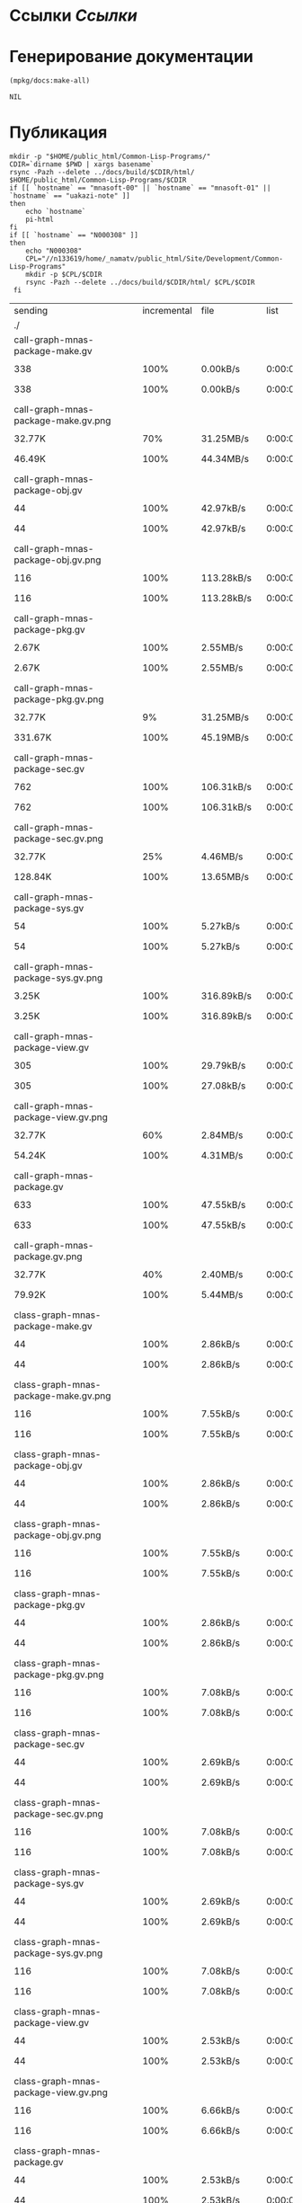 * Ссылки [[~/org/sbcl/sbcl-referencies.org][Ссылки]]
* Генерирование документации
#+name: graphs
#+BEGIN_SRC lisp
  (mpkg/docs:make-all)
#+END_SRC

#+RESULTS: graphs
: NIL

* Публикация
#+name: publish
#+BEGIN_SRC shell :var graphs=graphs
  mkdir -p "$HOME/public_html/Common-Lisp-Programs/"
  CDIR=`dirname $PWD | xargs basename`
  rsync -Pazh --delete ../docs/build/$CDIR/html/ $HOME/public_html/Common-Lisp-Programs/$CDIR 
  if [[ `hostname` == "mnasoft-00" || `hostname` == "mnasoft-01" || `hostname` == "uakazi-note" ]]
  then
      echo `hostname`
      pi-html
  fi
  if [[ `hostname` == "N000308" ]]
  then
      echo "N000308"
      CPL="//n133619/home/_namatv/public_html/Site/Development/Common-Lisp-Programs"
      mkdir -p $CPL/$CDIR
      rsync -Pazh --delete ../docs/build/$CDIR/html/ $CPL/$CDIR
   fi
#+END_SRC

#+RESULTS: publish
| sending                                            | incremental |  file | list        |         |       |         |           |            |         |          |               |
| ./                                                 |             |       |             |         |       |         |           |            |         |          |               |
| call-graph-mnas-package-make.gv                    |             |       |             |         |       |         |           |            |         |          |               |
| 
                                                 |         338 |  100% | 0.00kB/s    | 0:00:00 | 
    |     338 |      100% | 0.00kB/s   | 0:00:00 | (xfr#1,  | to-chk=74/76) |
| call-graph-mnas-package-make.gv.png                |             |       |             |         |       |         |           |            |         |          |               |
| 
                                                 |      32.77K |   70% | 31.25MB/s   | 0:00:00 | 
    |  46.49K |      100% | 44.34MB/s  | 0:00:00 | (xfr#2,  | to-chk=73/76) |
| call-graph-mnas-package-obj.gv                     |             |       |             |         |       |         |           |            |         |          |               |
| 
                                                 |          44 |  100% | 42.97kB/s   | 0:00:00 | 
    |      44 |      100% | 42.97kB/s  | 0:00:00 | (xfr#3,  | to-chk=72/76) |
| call-graph-mnas-package-obj.gv.png                 |             |       |             |         |       |         |           |            |         |          |               |
| 
                                                 |         116 |  100% | 113.28kB/s  | 0:00:00 | 
    |     116 |      100% | 113.28kB/s | 0:00:00 | (xfr#4,  | to-chk=71/76) |
| call-graph-mnas-package-pkg.gv                     |             |       |             |         |       |         |           |            |         |          |               |
| 
                                                 |       2.67K |  100% | 2.55MB/s    | 0:00:00 | 
    |   2.67K |      100% | 2.55MB/s   | 0:00:00 | (xfr#5,  | to-chk=70/76) |
| call-graph-mnas-package-pkg.gv.png                 |             |       |             |         |       |         |           |            |         |          |               |
| 
                                                 |      32.77K |    9% | 31.25MB/s   | 0:00:00 | 
    | 331.67K |      100% | 45.19MB/s  | 0:00:00 | (xfr#6,  | to-chk=69/76) |
| call-graph-mnas-package-sec.gv                     |             |       |             |         |       |         |           |            |         |          |               |
| 
                                                 |         762 |  100% | 106.31kB/s  | 0:00:00 | 
    |     762 |      100% | 106.31kB/s | 0:00:00 | (xfr#7,  | to-chk=68/76) |
| call-graph-mnas-package-sec.gv.png                 |             |       |             |         |       |         |           |            |         |          |               |
| 
                                                 |      32.77K |   25% | 4.46MB/s    | 0:00:00 | 
    | 128.84K |      100% | 13.65MB/s  | 0:00:00 | (xfr#8,  | to-chk=67/76) |
| call-graph-mnas-package-sys.gv                     |             |       |             |         |       |         |           |            |         |          |               |
| 
                                                 |          54 |  100% | 5.27kB/s    | 0:00:00 | 
    |      54 |      100% | 5.27kB/s   | 0:00:00 | (xfr#9,  | to-chk=66/76) |
| call-graph-mnas-package-sys.gv.png                 |             |       |             |         |       |         |           |            |         |          |               |
| 
                                                 |       3.25K |  100% | 316.89kB/s  | 0:00:00 | 
    |   3.25K |      100% | 316.89kB/s | 0:00:00 | (xfr#10, | to-chk=65/76) |
| call-graph-mnas-package-view.gv                    |             |       |             |         |       |         |           |            |         |          |               |
| 
                                                 |         305 |  100% | 29.79kB/s   | 0:00:00 | 
    |     305 |      100% | 27.08kB/s  | 0:00:00 | (xfr#11, | to-chk=64/76) |
| call-graph-mnas-package-view.gv.png                |             |       |             |         |       |         |           |            |         |          |               |
| 
                                                 |      32.77K |   60% | 2.84MB/s    | 0:00:00 | 
    |  54.24K |      100% | 4.31MB/s   | 0:00:00 | (xfr#12, | to-chk=63/76) |
| call-graph-mnas-package.gv                         |             |       |             |         |       |         |           |            |         |          |               |
| 
                                                 |         633 |  100% | 47.55kB/s   | 0:00:00 | 
    |     633 |      100% | 47.55kB/s  | 0:00:00 | (xfr#13, | to-chk=62/76) |
| call-graph-mnas-package.gv.png                     |             |       |             |         |       |         |           |            |         |          |               |
| 
                                                 |      32.77K |   40% | 2.40MB/s    | 0:00:00 | 
    |  79.92K |      100% | 5.44MB/s   | 0:00:00 | (xfr#14, | to-chk=61/76) |
| class-graph-mnas-package-make.gv                   |             |       |             |         |       |         |           |            |         |          |               |
| 
                                                 |          44 |  100% | 2.86kB/s    | 0:00:00 | 
    |      44 |      100% | 2.86kB/s   | 0:00:00 | (xfr#15, | to-chk=60/76) |
| class-graph-mnas-package-make.gv.png               |             |       |             |         |       |         |           |            |         |          |               |
| 
                                                 |         116 |  100% | 7.55kB/s    | 0:00:00 | 
    |     116 |      100% | 7.55kB/s   | 0:00:00 | (xfr#16, | to-chk=59/76) |
| class-graph-mnas-package-obj.gv                    |             |       |             |         |       |         |           |            |         |          |               |
| 
                                                 |          44 |  100% | 2.86kB/s    | 0:00:00 | 
    |      44 |      100% | 2.86kB/s   | 0:00:00 | (xfr#17, | to-chk=58/76) |
| class-graph-mnas-package-obj.gv.png                |             |       |             |         |       |         |           |            |         |          |               |
| 
                                                 |         116 |  100% | 7.55kB/s    | 0:00:00 | 
    |     116 |      100% | 7.55kB/s   | 0:00:00 | (xfr#18, | to-chk=57/76) |
| class-graph-mnas-package-pkg.gv                    |             |       |             |         |       |         |           |            |         |          |               |
| 
                                                 |          44 |  100% | 2.86kB/s    | 0:00:00 | 
    |      44 |      100% | 2.86kB/s   | 0:00:00 | (xfr#19, | to-chk=56/76) |
| class-graph-mnas-package-pkg.gv.png                |             |       |             |         |       |         |           |            |         |          |               |
| 
                                                 |         116 |  100% | 7.08kB/s    | 0:00:00 | 
    |     116 |      100% | 7.08kB/s   | 0:00:00 | (xfr#20, | to-chk=55/76) |
| class-graph-mnas-package-sec.gv                    |             |       |             |         |       |         |           |            |         |          |               |
| 
                                                 |          44 |  100% | 2.69kB/s    | 0:00:00 | 
    |      44 |      100% | 2.69kB/s   | 0:00:00 | (xfr#21, | to-chk=54/76) |
| class-graph-mnas-package-sec.gv.png                |             |       |             |         |       |         |           |            |         |          |               |
| 
                                                 |         116 |  100% | 7.08kB/s    | 0:00:00 | 
    |     116 |      100% | 7.08kB/s   | 0:00:00 | (xfr#22, | to-chk=53/76) |
| class-graph-mnas-package-sys.gv                    |             |       |             |         |       |         |           |            |         |          |               |
| 
                                                 |          44 |  100% | 2.69kB/s    | 0:00:00 | 
    |      44 |      100% | 2.69kB/s   | 0:00:00 | (xfr#23, | to-chk=52/76) |
| class-graph-mnas-package-sys.gv.png                |             |       |             |         |       |         |           |            |         |          |               |
| 
                                                 |         116 |  100% | 7.08kB/s    | 0:00:00 | 
    |     116 |      100% | 7.08kB/s   | 0:00:00 | (xfr#24, | to-chk=51/76) |
| class-graph-mnas-package-view.gv                   |             |       |             |         |       |         |           |            |         |          |               |
| 
                                                 |          44 |  100% | 2.53kB/s    | 0:00:00 | 
    |      44 |      100% | 2.53kB/s   | 0:00:00 | (xfr#25, | to-chk=50/76) |
| class-graph-mnas-package-view.gv.png               |             |       |             |         |       |         |           |            |         |          |               |
| 
                                                 |         116 |  100% | 6.66kB/s    | 0:00:00 | 
    |     116 |      100% | 6.66kB/s   | 0:00:00 | (xfr#26, | to-chk=49/76) |
| class-graph-mnas-package.gv                        |             |       |             |         |       |         |           |            |         |          |               |
| 
                                                 |          44 |  100% | 2.53kB/s    | 0:00:00 | 
    |      44 |      100% | 2.53kB/s   | 0:00:00 | (xfr#27, | to-chk=48/76) |
| class-graph-mnas-package.gv.png                    |             |       |             |         |       |         |           |            |         |          |               |
| 
                                                 |         116 |  100% | 6.66kB/s    | 0:00:00 | 
    |     116 |      100% | 6.66kB/s   | 0:00:00 | (xfr#28, | to-chk=47/76) |
| mnas-package-example.html                          |             |       |             |         |       |         |           |            |         |          |               |
| 
                                                 |      32.77K |   91% | 1.84MB/s    | 0:00:00 | 
    |  35.71K |      100% | 1.89MB/s   | 0:00:00 | (xfr#29, | to-chk=46/76) |
| mnas-package-make.html                             |             |       |             |         |       |         |           |            |         |          |               |
| 
                                                 |       8.70K |  100% | 471.84kB/s  | 0:00:00 | 
    |   8.70K |      100% | 471.84kB/s | 0:00:00 | (xfr#30, | to-chk=45/76) |
| mnas-package-obj.html                              |             |       |             |         |       |         |           |            |         |          |               |
| 
                                                 |      14.71K |  100% | 798.23kB/s  | 0:00:00 | 
    |  14.71K |      100% | 798.23kB/s | 0:00:00 | (xfr#31, | to-chk=44/76) |
| mnas-package-pkg.html                              |             |       |             |         |       |         |           |            |         |          |               |
| 
                                                 |      19.12K |  100% | 1.01MB/s    | 0:00:00 | 
    |  19.12K |      100% | 1.01MB/s   | 0:00:00 | (xfr#32, | to-chk=43/76) |
| mnas-package-sec.html                              |             |       |             |         |       |         |           |            |         |          |               |
| 
                                                 |      15.12K |  100% | 776.88kB/s  | 0:00:00 | 
    |  15.12K |      100% | 776.88kB/s | 0:00:00 | (xfr#33, | to-chk=42/76) |
| mnas-package-sys.html                              |             |       |             |         |       |         |           |            |         |          |               |
| 
                                                 |       5.79K |  100% | 297.39kB/s  | 0:00:00 | 
    |   5.79K |      100% | 297.39kB/s | 0:00:00 | (xfr#34, | to-chk=41/76) |
| mnas-package-view.html                             |             |       |             |         |       |         |           |            |         |          |               |
| 
                                                 |       8.46K |  100% | 434.78kB/s  | 0:00:00 | 
    |   8.46K |      100% | 434.78kB/s | 0:00:00 | (xfr#35, | to-chk=40/76) |
| mnas-package.html                                  |             |       |             |         |       |         |           |            |         |          |               |
| 
                                                 |      14.43K |  100% | 704.74kB/s  | 0:00:00 | 
    |  14.43K |      100% | 704.74kB/s | 0:00:00 | (xfr#36, | to-chk=39/76) |
| symbol-graph-mnas-package-make.gv                  |             |       |             |         |       |         |           |            |         |          |               |
| 
                                                 |          44 |  100% | 2.15kB/s    | 0:00:00 | 
    |      44 |      100% | 2.15kB/s   | 0:00:00 | (xfr#37, | to-chk=38/76) |
| symbol-graph-mnas-package-make.gv.png              |             |       |             |         |       |         |           |            |         |          |               |
| 
                                                 |         116 |  100% | 5.66kB/s    | 0:00:00 | 
    |     116 |      100% | 5.66kB/s   | 0:00:00 | (xfr#38, | to-chk=37/76) |
| symbol-graph-mnas-package-obj.gv                   |             |       |             |         |       |         |           |            |         |          |               |
| 
                                                 |          44 |  100% | 2.15kB/s    | 0:00:00 | 
    |      44 |      100% | 2.15kB/s   | 0:00:00 | (xfr#39, | to-chk=36/76) |
| symbol-graph-mnas-package-obj.gv.png               |             |       |             |         |       |         |           |            |         |          |               |
| 
                                                 |         116 |  100% | 5.39kB/s    | 0:00:00 | 
    |     116 |      100% | 5.39kB/s   | 0:00:00 | (xfr#40, | to-chk=35/76) |
| symbol-graph-mnas-package-pkg.gv                   |             |       |             |         |       |         |           |            |         |          |               |
| 
                                                 |          44 |  100% | 2.05kB/s    | 0:00:00 | 
    |      44 |      100% | 2.05kB/s   | 0:00:00 | (xfr#41, | to-chk=34/76) |
| symbol-graph-mnas-package-pkg.gv.png               |             |       |             |         |       |         |           |            |         |          |               |
| 
                                                 |         116 |  100% | 5.39kB/s    | 0:00:00 | 
    |     116 |      100% | 5.39kB/s   | 0:00:00 | (xfr#42, | to-chk=33/76) |
| symbol-graph-mnas-package-sec.gv                   |             |       |             |         |       |         |           |            |         |          |               |
| 
                                                 |         993 |  100% | 46.18kB/s   | 0:00:00 | 
    |     993 |      100% | 46.18kB/s  | 0:00:00 | (xfr#43, | to-chk=32/76) |
| symbol-graph-mnas-package-sec.gv.png               |             |       |             |         |       |         |           |            |         |          |               |
| 
                                                 |      32.77K |   13% | 1.49MB/s    | 0:00:00 | 
    | 251.73K |      100% | 9.60MB/s   | 0:00:00 | (xfr#44, | to-chk=31/76) |
| symbol-graph-mnas-package-sys.gv                   |             |       |             |         |       |         |           |            |         |          |               |
| 
                                                 |          44 |  100% | 1.72kB/s    | 0:00:00 | 
    |      44 |      100% | 1.72kB/s   | 0:00:00 | (xfr#45, | to-chk=30/76) |
| symbol-graph-mnas-package-sys.gv.png               |             |       |             |         |       |         |           |            |         |          |               |
| 
                                                 |         116 |  100% | 4.36kB/s    | 0:00:00 | 
    |     116 |      100% | 4.36kB/s   | 0:00:00 | (xfr#46, | to-chk=29/76) |
| symbol-graph-mnas-package-view.gv                  |             |       |             |         |       |         |           |            |         |          |               |
| 
                                                 |          44 |  100% | 1.65kB/s    | 0:00:00 | 
    |      44 |      100% | 1.65kB/s   | 0:00:00 | (xfr#47, | to-chk=28/76) |
| symbol-graph-mnas-package-view.gv.png              |             |       |             |         |       |         |           |            |         |          |               |
| 
                                                 |         116 |  100% | 4.36kB/s    | 0:00:00 | 
    |     116 |      100% | 4.36kB/s   | 0:00:00 | (xfr#48, | to-chk=27/76) |
| symbol-graph-mnas-package.gv                       |             |       |             |         |       |         |           |            |         |          |               |
| 
                                                 |          44 |  100% | 1.65kB/s    | 0:00:00 | 
    |      44 |      100% | 1.65kB/s   | 0:00:00 | (xfr#49, | to-chk=26/76) |
| symbol-graph-mnas-package.gv.png                   |             |       |             |         |       |         |           |            |         |          |               |
| 
                                                 |         116 |  100% | 4.20kB/s    | 0:00:00 | 
    |     116 |      100% | 4.20kB/s   | 0:00:00 | (xfr#50, | to-chk=25/76) |
| system-graph-mnas-package-make.gv                  |             |       |             |         |       |         |           |            |         |          |               |
| 
                                                 |         874 |  100% | 31.61kB/s   | 0:00:00 | 
    |     874 |      100% | 31.61kB/s  | 0:00:00 | (xfr#51, | to-chk=24/76) |
| system-graph-mnas-package-make.gv.png              |             |       |             |         |       |         |           |            |         |          |               |
| 
                                                 |      32.77K |   16% | 1.16MB/s    | 0:00:00 | 
    | 199.79K |      100% | 6.15MB/s   | 0:00:00 | (xfr#52, | to-chk=23/76) |
| system-graph-mnas-package-obj.gv                   |             |       |             |         |       |         |           |            |         |          |               |
| 
                                                 |         111 |  100% | 3.50kB/s    | 0:00:00 | 
    |     111 |      100% | 3.50kB/s   | 0:00:00 | (xfr#53, | to-chk=22/76) |
| system-graph-mnas-package-obj.gv.png               |             |       |             |         |       |         |           |            |         |          |               |
| 
                                                 |      11.24K |  100% | 354.08kB/s  | 0:00:00 | 
    |  11.24K |      100% | 354.08kB/s | 0:00:00 | (xfr#54, | to-chk=21/76) |
| system-graph-mnas-package-pkg.gv                   |             |       |             |         |       |         |           |            |         |          |               |
| 
                                                 |         257 |  100% | 7.84kB/s    | 0:00:00 | 
    |     257 |      100% | 7.84kB/s   | 0:00:00 | (xfr#55, | to-chk=20/76) |
| system-graph-mnas-package-pkg.gv.png               |             |       |             |         |       |         |           |            |         |          |               |
| 
                                                 |      32.77K |   81% | 1000.00kB/s | 0:00:00 | 
    |  40.41K |      100% | 1.17MB/s   | 0:00:00 | (xfr#56, | to-chk=19/76) |
| system-graph-mnas-package-sec.gv                   |             |       |             |         |       |         |           |            |         |          |               |
| 
                                                 |       1.82K |  100% | 53.80kB/s   | 0:00:00 | 
    |   1.82K |      100% | 53.80kB/s  | 0:00:00 | (xfr#57, | to-chk=18/76) |
| system-graph-mnas-package-sec.gv.png               |             |       |             |         |       |         |           |            |         |          |               |
| 
                                                 |      32.77K |    7% | 969.70kB/s  | 0:00:00 | 
    | 417.40K |      100% | 9.95MB/s   | 0:00:00 | (xfr#58, | to-chk=17/76) |
| system-graph-mnas-package-sys.gv                   |             |       |             |         |       |         |           |            |         |          |               |
| 
                                                 |         111 |  100% | 2.64kB/s    | 0:00:00 | 
    |     111 |      100% | 2.64kB/s   | 0:00:00 | (xfr#59, | to-chk=16/76) |
| system-graph-mnas-package-sys.gv.png               |             |       |             |         |       |         |           |            |         |          |               |
| 
                                                 |       9.86K |  100% | 234.92kB/s  | 0:00:00 | 
    |   9.86K |      100% | 234.92kB/s | 0:00:00 | (xfr#60, | to-chk=15/76) |
| system-graph-mnas-package-view.gv                  |             |       |             |         |       |         |           |            |         |          |               |
| 
                                                 |         978 |  100% | 23.29kB/s   | 0:00:00 | 
    |     978 |      100% | 23.29kB/s  | 0:00:00 | (xfr#61, | to-chk=14/76) |
| system-graph-mnas-package-view.gv.png              |             |       |             |         |       |         |           |            |         |          |               |
| 
                                                 |      32.77K |   14% | 761.90kB/s  | 0:00:00 | 
    | 221.09K |      100% | 4.69MB/s   | 0:00:00 | (xfr#62, | to-chk=13/76) |
| system-graph-mnas-package.gv                       |             |       |             |         |       |         |           |            |         |          |               |
| 
                                                 |       2.13K |  100% | 46.22kB/s   | 0:00:00 | 
    |   2.13K |      100% | 46.22kB/s  | 0:00:00 | (xfr#63, | to-chk=12/76) |
| system-graph-mnas-package.gv.png                   |             |       |             |         |       |         |           |            |         |          |               |
| 
                                                 |      32.77K |    5% | 695.65kB/s  | 0:00:00 | 
    | 623.41K |      100% | 9.44MB/s   | 0:00:00 | (xfr#64, | to-chk=11/76) |
| графы-mnas-package-make.html                       |             |       |             |         |       |         |           |            |         |          |               |
| 
                                                 |       5.46K |  100% | 83.28kB/s   | 0:00:00 | 
    |   5.46K |      100% | 83.28kB/s  | 0:00:00 | (xfr#65, | to-chk=10/76) |
| графы-mnas-package-obj.html                        |             |       |             |         |       |         |           |            |         |          |               |
| 
                                                 |       5.43K |  100% | 82.86kB/s   | 0:00:00 | 
    |   5.43K |      100% | 82.86kB/s  | 0:00:00 | (xfr#66, | to-chk=9/76)  |
| графы-mnas-package-pkg.html                        |             |       |             |         |       |         |           |            |         |          |               |
| 
                                                 |       5.47K |  100% | 83.42kB/s   | 0:00:00 | 
    |   5.47K |      100% | 83.42kB/s  | 0:00:00 | (xfr#67, | to-chk=8/76)  |
| графы-mnas-package-sys.html                        |             |       |             |         |       |         |           |            |         |          |               |
| 
                                                 |       5.41K |  100% | 82.61kB/s   | 0:00:00 | 
    |   5.41K |      100% | 82.61kB/s  | 0:00:00 | (xfr#68, | to-chk=7/76)  |
| графы-mnas-package-view.html                       |             |       |             |         |       |         |           |            |         |          |               |
| 
                                                 |       5.44K |  100% | 81.73kB/s   | 0:00:00 | 
    |   5.44K |      100% | 81.73kB/s  | 0:00:00 | (xfr#69, | to-chk=6/76)  |
| графы-mnas-package.html                            |             |       |             |         |       |         |           |            |         |          |               |
| 
                                                 |       5.37K |  100% | 80.60kB/s   | 0:00:00 | 
    |   5.37K |      100% | 80.60kB/s  | 0:00:00 | (xfr#70, | to-chk=5/76)  |
| обзор.html                                         |             |       |             |         |       |         |           |            |         |          |               |
| 
                                                 |       6.95K |  100% | 104.36kB/s  | 0:00:00 | 
    |   6.95K |      100% | 104.36kB/s | 0:00:00 | (xfr#71, | to-chk=4/76)  |
| static/                                            |             |       |             |         |       |         |           |            |         |          |               |
| static/highlight.css                               |             |       |             |         |       |         |           |            |         |          |               |
| 
                                                 |       1.57K |  100% | 23.25kB/s   | 0:00:00 | 
    |   1.57K |      100% | 23.25kB/s  | 0:00:00 | (xfr#72, | to-chk=2/76)  |
| static/highlight.js                                |             |       |             |         |       |         |           |            |         |          |               |
| 
                                                 |      22.99K |  100% | 335.08kB/s  | 0:00:00 | 
    |  22.99K |      100% | 335.08kB/s | 0:00:00 | (xfr#73, | to-chk=1/76)  |
| static/style.css                                   |             |       |             |         |       |         |           |            |         |          |               |
| 
                                                 |       4.32K |  100% | 62.01kB/s   | 0:00:00 | 
    |   4.32K |      100% | 62.01kB/s  | 0:00:00 | (xfr#74, | to-chk=0/76)  |
| uakazi-note                                        |             |       |             |         |       |         |           |            |         |          |               |
| sending                                            | incremental |  file | list        |         |       |         |           |            |         |          |               |
| mnas-package/                                      |             |       |             |         |       |         |           |            |         |          |               |
| mnas-package/call-graph-mnas-package-make.gv       |             |       |             |         |       |         |           |            |         |          |               |
| 
                                                 |         338 |  100% | 0.00kB/s    | 0:00:00 | 
    |     338 |      100% | 0.00kB/s   | 0:00:00 | (xfr#1,  | to-chk=74/77) |
| mnas-package/call-graph-mnas-package-make.gv.png   |             |       |             |         |       |         |           |            |         |          |               |
| 
                                                 |         700 |    1% | 683.59kB/s  | 0:00:00 | 
    |  46.49K |      100% | 44.34MB/s  | 0:00:00 | (xfr#2,  | to-chk=73/77) |
| mnas-package/call-graph-mnas-package-obj.gv        |             |       |             |         |       |         |           |            |         |          |               |
| 
                                                 |          44 |  100% | 21.48kB/s   | 0:00:00 | 
    |      44 |      100% | 21.48kB/s  | 0:00:00 | (xfr#3,  | to-chk=72/77) |
| mnas-package/call-graph-mnas-package-obj.gv.png    |             |       |             |         |       |         |           |            |         |          |               |
| 
                                                 |         116 |  100% | 56.64kB/s   | 0:00:00 | 
    |     116 |      100% | 56.64kB/s  | 0:00:00 | (xfr#4,  | to-chk=71/77) |
| mnas-package/call-graph-mnas-package-pkg.gv        |             |       |             |         |       |         |           |            |         |          |               |
| 
                                                 |         700 |   26% | 341.80kB/s  | 0:00:00 | 
    |   2.67K |      100% | 868.82kB/s | 0:00:00 | (xfr#5,  | to-chk=70/77) |
| mnas-package/call-graph-mnas-package-pkg.gv.png    |             |       |             |         |       |         |           |            |         |          |               |
| 
                                                 |         700 |    0% | 227.86kB/s  | 0:00:01 | 
    | 331.67K |      100% | 26.36MB/s  | 0:00:00 | (xfr#6,  | to-chk=69/77) |
| mnas-package/call-graph-mnas-package-sec.gv        |             |       |             |         |       |         |           |            |         |          |               |
| 
                                                 |         700 |   91% | 56.97kB/s   | 0:00:00 | 
    |     762 |      100% | 62.01kB/s  | 0:00:00 | (xfr#7,  | to-chk=68/77) |
| mnas-package/call-graph-mnas-package-sec.gv.png    |             |       |             |         |       |         |           |            |         |          |               |
| 
                                                 |         700 |    0% | 56.97kB/s   | 0:00:02 | 
    | 128.84K |      100% | 8.78MB/s   | 0:00:00 | (xfr#8,  | to-chk=67/77) |
| mnas-package/call-graph-mnas-package-sys.gv        |             |       |             |         |       |         |           |            |         |          |               |
| 
                                                 |          54 |  100% | 3.77kB/s    | 0:00:00 | 
    |      54 |      100% | 3.77kB/s   | 0:00:00 | (xfr#9,  | to-chk=66/77) |
| mnas-package/call-graph-mnas-package-sys.gv.png    |             |       |             |         |       |         |           |            |         |          |               |
| 
                                                 |         700 |   21% | 48.83kB/s   | 0:00:00 | 
    |   3.25K |      100% | 226.35kB/s | 0:00:00 | (xfr#10, | to-chk=65/77) |
| mnas-package/call-graph-mnas-package-view.gv       |             |       |             |         |       |         |           |            |         |          |               |
| 
                                                 |         305 |  100% | 19.86kB/s   | 0:00:00 | 
    |     305 |      100% | 19.86kB/s  | 0:00:00 | (xfr#11, | to-chk=64/77) |
| mnas-package/call-graph-mnas-package-view.gv.png   |             |       |             |         |       |         |           |            |         |          |               |
| 
                                                 |         700 |    1% | 45.57kB/s   | 0:00:01 | 
    |  54.24K |      100% | 3.45MB/s   | 0:00:00 | (xfr#12, | to-chk=63/77) |
| mnas-package/call-graph-mnas-package.gv            |             |       |             |         |       |         |           |            |         |          |               |
| 
                                                 |         633 |  100% | 38.64kB/s   | 0:00:00 | 
    |     633 |      100% | 38.64kB/s  | 0:00:00 | (xfr#13, | to-chk=62/77) |
| mnas-package/call-graph-mnas-package.gv.png        |             |       |             |         |       |         |           |            |         |          |               |
| 
                                                 |         700 |    0% | 42.72kB/s   | 0:00:01 | 
    |  79.92K |      100% | 4.48MB/s   | 0:00:00 | (xfr#14, | to-chk=61/77) |
| mnas-package/class-graph-mnas-package-make.gv      |             |       |             |         |       |         |           |            |         |          |               |
| 
                                                 |          44 |  100% | 2.53kB/s    | 0:00:00 | 
    |      44 |      100% | 2.53kB/s   | 0:00:00 | (xfr#15, | to-chk=60/77) |
| mnas-package/class-graph-mnas-package-make.gv.png  |             |       |             |         |       |         |           |            |         |          |               |
| 
                                                 |         116 |  100% | 6.66kB/s    | 0:00:00 | 
    |     116 |      100% | 6.66kB/s   | 0:00:00 | (xfr#16, | to-chk=59/77) |
| mnas-package/class-graph-mnas-package-obj.gv       |             |       |             |         |       |         |           |            |         |          |               |
| 
                                                 |          44 |  100% | 2.39kB/s    | 0:00:00 | 
    |      44 |      100% | 2.39kB/s   | 0:00:00 | (xfr#17, | to-chk=58/77) |
| mnas-package/class-graph-mnas-package-obj.gv.png   |             |       |             |         |       |         |           |            |         |          |               |
| 
                                                 |         116 |  100% | 6.29kB/s    | 0:00:00 | 
    |     116 |      100% | 6.29kB/s   | 0:00:00 | (xfr#18, | to-chk=57/77) |
| mnas-package/class-graph-mnas-package-pkg.gv       |             |       |             |         |       |         |           |            |         |          |               |
| 
                                                 |          44 |  100% | 2.39kB/s    | 0:00:00 | 
    |      44 |      100% | 2.39kB/s   | 0:00:00 | (xfr#19, | to-chk=56/77) |
| mnas-package/class-graph-mnas-package-pkg.gv.png   |             |       |             |         |       |         |           |            |         |          |               |
| 
                                                 |         116 |  100% | 6.29kB/s    | 0:00:00 | 
    |     116 |      100% | 6.29kB/s   | 0:00:00 | (xfr#20, | to-chk=55/77) |
| mnas-package/class-graph-mnas-package-sec.gv       |             |       |             |         |       |         |           |            |         |          |               |
| 
                                                 |          44 |  100% | 2.39kB/s    | 0:00:00 | 
    |      44 |      100% | 2.39kB/s   | 0:00:00 | (xfr#21, | to-chk=54/77) |
| mnas-package/class-graph-mnas-package-sec.gv.png   |             |       |             |         |       |         |           |            |         |          |               |
| 
                                                 |         116 |  100% | 5.96kB/s    | 0:00:00 | 
    |     116 |      100% | 5.96kB/s   | 0:00:00 | (xfr#22, | to-chk=53/77) |
| mnas-package/class-graph-mnas-package-sys.gv       |             |       |             |         |       |         |           |            |         |          |               |
| 
                                                 |          44 |  100% | 2.26kB/s    | 0:00:00 | 
    |      44 |      100% | 2.26kB/s   | 0:00:00 | (xfr#23, | to-chk=52/77) |
| mnas-package/class-graph-mnas-package-sys.gv.png   |             |       |             |         |       |         |           |            |         |          |               |
| 
                                                 |         116 |  100% | 5.96kB/s    | 0:00:00 | 
    |     116 |      100% | 5.96kB/s   | 0:00:00 | (xfr#24, | to-chk=51/77) |
| mnas-package/class-graph-mnas-package-view.gv      |             |       |             |         |       |         |           |            |         |          |               |
| 
                                                 |          44 |  100% | 2.26kB/s    | 0:00:00 | 
    |      44 |      100% | 2.26kB/s   | 0:00:00 | (xfr#25, | to-chk=50/77) |
| mnas-package/class-graph-mnas-package-view.gv.png  |             |       |             |         |       |         |           |            |         |          |               |
| 
                                                 |         116 |  100% | 5.96kB/s    | 0:00:00 | 
    |     116 |      100% | 5.96kB/s   | 0:00:00 | (xfr#26, | to-chk=49/77) |
| mnas-package/class-graph-mnas-package.gv           |             |       |             |         |       |         |           |            |         |          |               |
| 
                                                 |          44 |  100% | 2.15kB/s    | 0:00:00 | 
    |      44 |      100% | 2.15kB/s   | 0:00:00 | (xfr#27, | to-chk=48/77) |
| mnas-package/class-graph-mnas-package.gv.png       |             |       |             |         |       |         |           |            |         |          |               |
| 
                                                 |         116 |  100% | 5.66kB/s    | 0:00:00 | 
    |     116 |      100% | 5.66kB/s   | 0:00:00 | (xfr#28, | to-chk=47/77) |
| mnas-package/mnas-package-example.html             |             |       |             |         |       |         |           |            |         |          |               |
| 
                                                 |         700 |    1% | 34.18kB/s   | 0:00:01 | 
    |  35.71K |      100% | 1.70MB/s   | 0:00:00 | (xfr#29, | to-chk=46/77) |
| mnas-package/mnas-package-make.html                |             |       |             |         |       |         |           |            |         |          |               |
| 
                                                 |         700 |    8% | 32.55kB/s   | 0:00:00 | 
    |   8.70K |      100% | 404.44kB/s | 0:00:00 | (xfr#30, | to-chk=45/77) |
| mnas-package/mnas-package-obj.html                 |             |       |             |         |       |         |           |            |         |          |               |
| 
                                                 |         700 |    4% | 32.55kB/s   | 0:00:00 | 
    |  14.71K |      100% | 684.20kB/s | 0:00:00 | (xfr#31, | to-chk=44/77) |
| mnas-package/mnas-package-pkg.html                 |             |       |             |         |       |         |           |            |         |          |               |
| 
                                                 |         700 |    3% | 32.55kB/s   | 0:00:00 | 
    |  19.12K |      100% | 848.63kB/s | 0:00:00 | (xfr#32, | to-chk=43/77) |
| mnas-package/mnas-package-sec.html                 |             |       |             |         |       |         |           |            |         |          |               |
| 
                                                 |         700 |    4% | 31.07kB/s   | 0:00:00 | 
    |  15.12K |      100% | 670.94kB/s | 0:00:00 | (xfr#33, | to-chk=42/77) |
| mnas-package/mnas-package-sys.html                 |             |       |             |         |       |         |           |            |         |          |               |
| 
                                                 |         700 |   12% | 31.07kB/s   | 0:00:00 | 
    |   5.79K |      100% | 256.84kB/s | 0:00:00 | (xfr#34, | to-chk=41/77) |
| mnas-package/mnas-package-view.html                |             |       |             |         |       |         |           |            |         |          |               |
| 
                                                 |         700 |    8% | 31.07kB/s   | 0:00:00 | 
    |   8.46K |      100% | 359.16kB/s | 0:00:00 | (xfr#35, | to-chk=40/77) |
| mnas-package/mnas-package.html                     |             |       |             |         |       |         |           |            |         |          |               |
| 
                                                 |         700 |    4% | 29.72kB/s   | 0:00:00 | 
    |  14.43K |      100% | 612.81kB/s | 0:00:00 | (xfr#36, | to-chk=39/77) |
| mnas-package/symbol-graph-mnas-package-make.gv     |             |       |             |         |       |         |           |            |         |          |               |
| 
                                                 |          44 |  100% | 1.87kB/s    | 0:00:00 | 
    |      44 |      100% | 1.87kB/s   | 0:00:00 | (xfr#37, | to-chk=38/77) |
| mnas-package/symbol-graph-mnas-package-make.gv.png |             |       |             |         |       |         |           |            |         |          |               |
| 
                                                 |         116 |  100% | 4.93kB/s    | 0:00:00 | 
    |     116 |      100% | 4.93kB/s   | 0:00:00 | (xfr#38, | to-chk=37/77) |
| mnas-package/symbol-graph-mnas-package-obj.gv      |             |       |             |         |       |         |           |            |         |          |               |
| 
                                                 |          44 |  100% | 1.87kB/s    | 0:00:00 | 
    |      44 |      100% | 1.87kB/s   | 0:00:00 | (xfr#39, | to-chk=36/77) |
| mnas-package/symbol-graph-mnas-package-obj.gv.png  |             |       |             |         |       |         |           |            |         |          |               |
| 
                                                 |         116 |  100% | 4.72kB/s    | 0:00:00 | 
    |     116 |      100% | 4.72kB/s   | 0:00:00 | (xfr#40, | to-chk=35/77) |
| mnas-package/symbol-graph-mnas-package-pkg.gv      |             |       |             |         |       |         |           |            |         |          |               |
| 
                                                 |          44 |  100% | 1.79kB/s    | 0:00:00 | 
    |      44 |      100% | 1.79kB/s   | 0:00:00 | (xfr#41, | to-chk=34/77) |
| mnas-package/symbol-graph-mnas-package-pkg.gv.png  |             |       |             |         |       |         |           |            |         |          |               |
| 
                                                 |         116 |  100% | 4.72kB/s    | 0:00:00 | 
    |     116 |      100% | 4.72kB/s   | 0:00:00 | (xfr#42, | to-chk=33/77) |
| mnas-package/symbol-graph-mnas-package-sec.gv      |             |       |             |         |       |         |           |            |         |          |               |
| 
                                                 |         700 |   70% | 28.48kB/s   | 0:00:00 | 
    |     993 |      100% | 40.41kB/s  | 0:00:00 | (xfr#43, | to-chk=32/77) |
| mnas-package/symbol-graph-mnas-package-sec.gv.png  |             |       |             |         |       |         |           |            |         |          |               |
| 
                                                 |         700 |    0% | 27.34kB/s   | 0:00:09 | 
    | 251.73K |      100% | 8.28MB/s   | 0:00:00 | (xfr#44, | to-chk=31/77) |
| mnas-package/symbol-graph-mnas-package-sys.gv      |             |       |             |         |       |         |           |            |         |          |               |
| 
                                                 |          44 |  100% | 1.48kB/s    | 0:00:00 | 
    |      44 |      100% | 1.43kB/s   | 0:00:00 | (xfr#45, | to-chk=30/77) |
| mnas-package/symbol-graph-mnas-package-sys.gv.png  |             |       |             |         |       |         |           |            |         |          |               |
| 
                                                 |         116 |  100% | 3.78kB/s    | 0:00:00 | 
    |     116 |      100% | 3.78kB/s   | 0:00:00 | (xfr#46, | to-chk=29/77) |
| mnas-package/symbol-graph-mnas-package-view.gv     |             |       |             |         |       |         |           |            |         |          |               |
| 
                                                 |          44 |  100% | 1.43kB/s    | 0:00:00 | 
    |      44 |      100% | 1.43kB/s   | 0:00:00 | (xfr#47, | to-chk=28/77) |
| mnas-package/symbol-graph-mnas-package-view.gv.png |             |       |             |         |       |         |           |            |         |          |               |
| 
                                                 |         116 |  100% | 3.65kB/s    | 0:00:00 | 
    |     116 |      100% | 3.65kB/s   | 0:00:00 | (xfr#48, | to-chk=27/77) |
| mnas-package/symbol-graph-mnas-package.gv          |             |       |             |         |       |         |           |            |         |          |               |
| 
                                                 |          44 |  100% | 1.39kB/s    | 0:00:00 | 
    |      44 |      100% | 1.39kB/s   | 0:00:00 | (xfr#49, | to-chk=26/77) |
| mnas-package/symbol-graph-mnas-package.gv.png      |             |       |             |         |       |         |           |            |         |          |               |
| 
                                                 |         116 |  100% | 3.65kB/s    | 0:00:00 | 
    |     116 |      100% | 3.65kB/s   | 0:00:00 | (xfr#50, | to-chk=25/77) |
| mnas-package/system-graph-mnas-package-make.gv     |             |       |             |         |       |         |           |            |         |          |               |
| 
                                                 |         700 |   80% | 22.05kB/s   | 0:00:00 | 
    |     874 |      100% | 27.53kB/s  | 0:00:00 | (xfr#51, | to-chk=24/77) |
| mnas-package/system-graph-mnas-package-make.gv.png |             |       |             |         |       |         |           |            |         |          |               |
| 
                                                 |         700 |    0% | 21.36kB/s   | 0:00:09 | 
    | 199.79K |      100% | 5.60MB/s   | 0:00:00 | (xfr#52, | to-chk=23/77) |
| mnas-package/system-graph-mnas-package-obj.gv      |             |       |             |         |       |         |           |            |         |          |               |
| 
                                                 |         111 |  100% | 3.19kB/s    | 0:00:00 | 
    |     111 |      100% | 3.19kB/s   | 0:00:00 | (xfr#53, | to-chk=22/77) |
| mnas-package/system-graph-mnas-package-obj.gv.png  |             |       |             |         |       |         |           |            |         |          |               |
| 
                                                 |         700 |    6% | 19.53kB/s   | 0:00:00 | 
    |  11.24K |      100% | 313.62kB/s | 0:00:00 | (xfr#54, | to-chk=21/77) |
| mnas-package/system-graph-mnas-package-pkg.gv      |             |       |             |         |       |         |           |            |         |          |               |
| 
                                                 |         257 |  100% | 7.17kB/s    | 0:00:00 | 
    |     257 |      100% | 7.17kB/s   | 0:00:00 | (xfr#55, | to-chk=20/77) |
| mnas-package/system-graph-mnas-package-pkg.gv.png  |             |       |             |         |       |         |           |            |         |          |               |
| 
                                                 |         700 |    1% | 19.53kB/s   | 0:00:02 | 
    |  40.41K |      100% | 1.07MB/s   | 0:00:00 | (xfr#56, | to-chk=19/77) |
| mnas-package/system-graph-mnas-package-sec.gv      |             |       |             |         |       |         |           |            |         |          |               |
| 
                                                 |         700 |   38% | 18.99kB/s   | 0:00:00 | 
    |   1.82K |      100% | 49.32kB/s  | 0:00:00 | (xfr#57, | to-chk=18/77) |
| mnas-package/system-graph-mnas-package-sec.gv.png  |             |       |             |         |       |         |           |            |         |          |               |
| 
                                                 |         700 |    0% | 18.99kB/s   | 0:00:21 | 
    | 417.40K |      100% | 9.71MB/s   | 0:00:00 | (xfr#58, | to-chk=17/77) |
| mnas-package/system-graph-mnas-package-sys.gv      |             |       |             |         |       |         |           |            |         |          |               |
| 
                                                 |         111 |  100% | 2.58kB/s    | 0:00:00 | 
    |     111 |      100% | 2.58kB/s   | 0:00:00 | (xfr#59, | to-chk=16/77) |
| mnas-package/system-graph-mnas-package-sys.gv.png  |             |       |             |         |       |         |           |            |         |          |               |
| 
                                                 |         700 |    7% | 16.28kB/s   | 0:00:00 | 
    |   9.86K |      100% | 229.33kB/s | 0:00:00 | (xfr#60, | to-chk=15/77) |
| mnas-package/system-graph-mnas-package-view.gv     |             |       |             |         |       |         |           |            |         |          |               |
| 
                                                 |         700 |   71% | 16.28kB/s   | 0:00:00 | 
    |     978 |      100% | 22.21kB/s  | 0:00:00 | (xfr#61, | to-chk=14/77) |
| mnas-package/system-graph-mnas-package-view.gv.png |             |       |             |         |       |         |           |            |         |          |               |
| 
                                                 |         700 |    0% | 15.90kB/s   | 0:00:13 | 
    | 221.09K |      100% | 4.58MB/s   | 0:00:00 | (xfr#62, | to-chk=13/77) |
| mnas-package/system-graph-mnas-package.gv          |             |       |             |         |       |         |           |            |         |          |               |
| 
                                                 |         700 |   32% | 14.86kB/s   | 0:00:00 | 
    |   2.13K |      100% | 45.22kB/s  | 0:00:00 | (xfr#63, | to-chk=12/77) |
| mnas-package/system-graph-mnas-package.gv.png      |             |       |             |         |       |         |           |            |         |          |               |
| 
                                                 |         784 |    0% | 16.64kB/s   | 0:00:37 | 
    | 623.41K |      100% | 11.01MB/s  | 0:00:00 | (xfr#64, | to-chk=11/77) |
| mnas-package/графы-mnas-package-make.html          |             |       |             |         |       |         |           |            |         |          |               |
| 
                                                 |         700 |   12% | 12.66kB/s   | 0:00:00 | 
    |   5.46K |      100% | 98.71kB/s  | 0:00:00 | (xfr#65, | to-chk=10/77) |
| mnas-package/графы-mnas-package-obj.html           |             |       |             |         |       |         |           |            |         |          |               |
| 
                                                 |         700 |   12% | 12.66kB/s   | 0:00:00 | 
    |   5.43K |      100% | 98.20kB/s  | 0:00:00 | (xfr#66, | to-chk=9/77)  |
| mnas-package/графы-mnas-package-pkg.html           |             |       |             |         |       |         |           |            |         |          |               |
| 
                                                 |         700 |   12% | 12.66kB/s   | 0:00:00 | 
    |   5.47K |      100% | 98.87kB/s  | 0:00:00 | (xfr#67, | to-chk=8/77)  |
| mnas-package/графы-mnas-package-sys.html           |             |       |             |         |       |         |           |            |         |          |               |
| 
                                                 |         700 |   12% | 12.43kB/s   | 0:00:00 | 
    |   5.41K |      100% | 96.13kB/s  | 0:00:00 | (xfr#68, | to-chk=7/77)  |
| mnas-package/графы-mnas-package-view.html          |             |       |             |         |       |         |           |            |         |          |               |
| 
                                                 |         700 |   12% | 12.43kB/s   | 0:00:00 | 
    |   5.44K |      100% | 96.59kB/s  | 0:00:00 | (xfr#69, | to-chk=6/77)  |
| mnas-package/графы-mnas-package.html               |             |       |             |         |       |         |           |            |         |          |               |
| 
                                                 |         700 |   13% | 12.43kB/s   | 0:00:00 | 
    |   5.37K |      100% | 95.26kB/s  | 0:00:00 | (xfr#70, | to-chk=5/77)  |
| mnas-package/обзор.html                            |             |       |             |         |       |         |           |            |         |          |               |
| 
                                                 |         700 |   10% | 12.43kB/s   | 0:00:00 | 
    |   6.95K |      100% | 123.33kB/s | 0:00:00 | (xfr#71, | to-chk=4/77)  |
| mnas-package/static/                               |             |       |             |         |       |         |           |            |         |          |               |
| mnas-package/static/highlight.css                  |             |       |             |         |       |         |           |            |         |          |               |
| 
                                                 |         700 |   44% | 12.21kB/s   | 0:00:00 | 
    |   1.57K |      100% | 27.40kB/s  | 0:00:00 | (xfr#72, | to-chk=2/77)  |
| mnas-package/static/highlight.js                   |             |       |             |         |       |         |           |            |         |          |               |
| 
                                                 |         700 |    3% | 12.21kB/s   | 0:00:01 | 
    |  22.99K |      100% | 400.90kB/s | 0:00:00 | (xfr#73, | to-chk=1/77)  |
| mnas-package/static/style.css                      |             |       |             |         |       |         |           |            |         |          |               |
| 
                                                 |         700 |   16% | 12.21kB/s   | 0:00:00 | 
    |   4.32K |      100% | 75.30kB/s  | 0:00:00 | (xfr#74, | to-chk=0/77)  |
|                                                    |             |       |             |         |       |         |           |            |         |          |               |
| sent                                               |       4.67K | bytes | received    |  23.65K | bytes |   5.15K | bytes/sec |            |         |          |               |
| total                                              |        size |    is | 2.62M       | speedup | is    |   92.65 |           |            |         |          |               |
